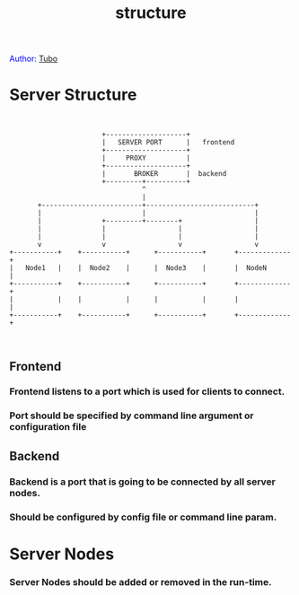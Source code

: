 #+TITLE: structure
#+AUTHOR: Yang, Ying-chao
#+OPTIONS: ^:nil author:nil timestamp:nil creator:nil

#+BEGIN_HTML
<span style="color: #0000ff;">Author: </span><a href="http://www.cnblogs.com/yangyingchao" target="_blank">Tubo<span style="color: #0000ff;"><b></b></span></a>
#+END_HTML

#+CAPTION: title

* Server Structure


  #+BEGIN_SRC text


                          +--------------------+
                          |   SERVER PORT      |   frontend
                          +--------------------+
                          |     PROXY          |
                          +--------------------+
                          |       BROKER       |  backend
                          +---------+----------+
                                    ^
                                    |
          +-------------------------+---------------------------+
          |                         |                           |
          |               +---------+--------+                  |
          |               |                  |                  |
          |               |                  |                  |
          v               v                  v                  v
   +-----------+    +-----------+      +-----------+       +-------------+
   |   Node1   |    |  Node2    |      |  Node3    |       |  NodeN      |
   +-----------+    +-----------+      +-----------+       +-------------+
   |           |    |           |      |           |       |             |
   +-----------+    +-----------+      +-----------+       +-------------+


  #+END_SRC

** Frontend

*** Frontend listens to a port which is used for clients to connect.

*** Port should be specified by command line argument or configuration  file



** Backend

*** Backend is a port that is going to be connected by all server nodes.

*** Should be configured by config file or command line param.

* Server Nodes

*** Server Nodes should be added or removed in the run-time.
